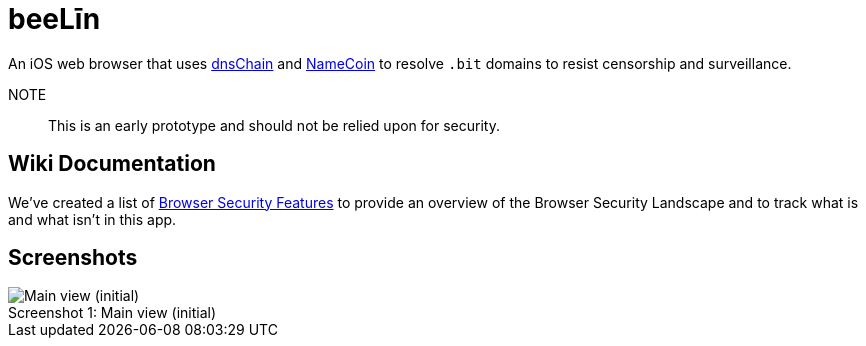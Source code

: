 = beeLīn

An iOS web browser that uses https://github.com/okTurtles/dnschain[dnsChain] and https://namecoin.info[NameCoin] to resolve `.bit` domains to resist censorship and surveillance.

NOTE:: This is an early prototype and should not be relied upon for security.

== Wiki Documentation

We've created a list of link:wiki/Browser-Security-Features[Browser Security Features] to provide an overview of the Browser Security Landscape and to track what is and what isn't in this app.

== Screenshots

.Main view (initial)
[caption="Screenshot 1: "]
image::screenshots/beeLin_blank_main_6plus.jpg[Main view (initial)]
